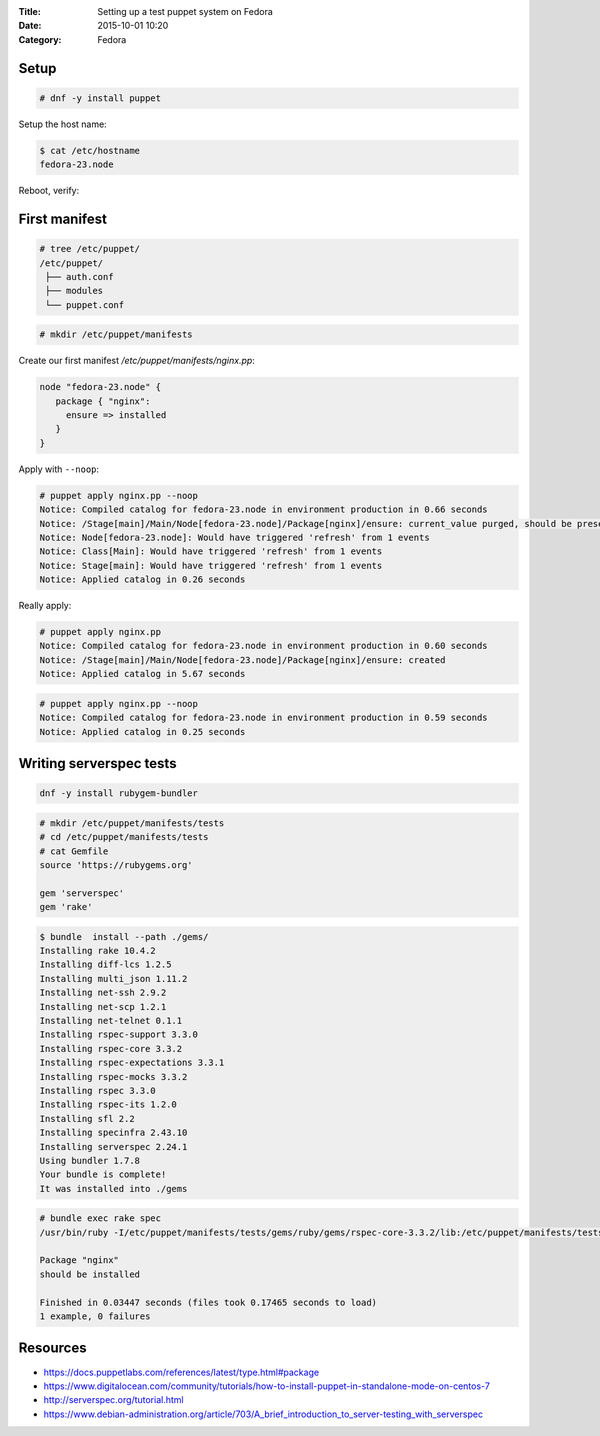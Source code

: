 :Title: Setting up a test puppet system on Fedora
:Date: 2015-10-01 10:20
:Category: Fedora

Setup
=====

.. code::
  
   # dnf -y install puppet

Setup the host name:

.. code::

   $ cat /etc/hostname 
   fedora-23.node

Reboot, verify:

.. code::
  $ facter | grep node
  domain => node
  fqdn => fedora-23.node
  
First manifest
==============

.. code::

   # tree /etc/puppet/
   /etc/puppet/
    ├── auth.conf
    ├── modules
    └── puppet.conf

.. code::

   # mkdir /etc/puppet/manifests

Create our first manifest `/etc/puppet/manifests/nginx.pp`:

.. code::

   node "fedora-23.node" {
      package { "nginx":
        ensure => installed
      }
   }


Apply with ``--noop``:

.. code::

  # puppet apply nginx.pp --noop
  Notice: Compiled catalog for fedora-23.node in environment production in 0.66 seconds
  Notice: /Stage[main]/Main/Node[fedora-23.node]/Package[nginx]/ensure: current_value purged, should be present (noop)
  Notice: Node[fedora-23.node]: Would have triggered 'refresh' from 1 events
  Notice: Class[Main]: Would have triggered 'refresh' from 1 events
  Notice: Stage[main]: Would have triggered 'refresh' from 1 events
  Notice: Applied catalog in 0.26 seconds

Really apply:

.. code::

   # puppet apply nginx.pp
   Notice: Compiled catalog for fedora-23.node in environment production in 0.60 seconds
   Notice: /Stage[main]/Main/Node[fedora-23.node]/Package[nginx]/ensure: created
   Notice: Applied catalog in 5.67 seconds


.. code::
   # rpm -q nginx
   nginx-1.8.0-13.fc23.x86_64

.. code::
   
   # puppet apply nginx.pp --noop
   Notice: Compiled catalog for fedora-23.node in environment production in 0.59 seconds
   Notice: Applied catalog in 0.25 seconds


Writing serverspec tests
========================

.. code::

   dnf -y install rubygem-bundler
   
.. code::

   # mkdir /etc/puppet/manifests/tests
   # cd /etc/puppet/manifests/tests
   # cat Gemfile
   source 'https://rubygems.org'

   gem 'serverspec'
   gem 'rake'
   
.. code::

   $ bundle  install --path ./gems/
   Installing rake 10.4.2
   Installing diff-lcs 1.2.5
   Installing multi_json 1.11.2
   Installing net-ssh 2.9.2
   Installing net-scp 1.2.1
   Installing net-telnet 0.1.1
   Installing rspec-support 3.3.0
   Installing rspec-core 3.3.2
   Installing rspec-expectations 3.3.1
   Installing rspec-mocks 3.3.2
   Installing rspec 3.3.0
   Installing rspec-its 1.2.0
   Installing sfl 2.2
   Installing specinfra 2.43.10
   Installing serverspec 2.24.1
   Using bundler 1.7.8
   Your bundle is complete!
   It was installed into ./gems


.. code::
   $ bundle exec serverspec-init

   Select OS type:

   1) UN*X
   2) Windows

   Select number: 1

   Select a backend type:

   1) SSH
   2) Exec (local)

   Select number: 2

   + spec/
   + spec/localhost/
   + spec/localhost/sample_spec.rb
   + spec/spec_helper.rb
   + Rakefile
   + .rspec


 .. code::
 
    # cat spec/localhost/nginx_spec.rb
    require 'spec_helper'

    describe package('nginx') do
        it { should be_installed }
    end

.. code::

   # bundle exec rake spec
   /usr/bin/ruby -I/etc/puppet/manifests/tests/gems/ruby/gems/rspec-core-3.3.2/lib:/etc/puppet/manifests/tests/gems   /ruby/gems/rspec-support-3.3.0/lib /etc/puppet/manifests/tests/gems/ruby/gems/rspec-core-3.3.2/exe/rspec --pattern spec/localhost/\*_spec.rb

   Package "nginx"
   should be installed

   Finished in 0.03447 seconds (files took 0.17465 seconds to load)
   1 example, 0 failures


Resources
=========

- https://docs.puppetlabs.com/references/latest/type.html#package
- https://www.digitalocean.com/community/tutorials/how-to-install-puppet-in-standalone-mode-on-centos-7
- http://serverspec.org/tutorial.html
- https://www.debian-administration.org/article/703/A_brief_introduction_to_server-testing_with_serverspec
